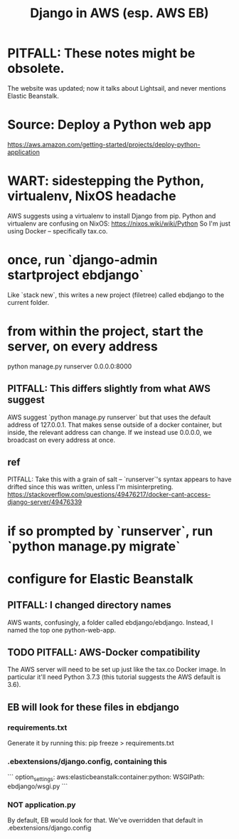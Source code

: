 :PROPERTIES:
:ID:       275e4978-231c-474b-8bdf-9cd80104ff50
:END:
#+title: Django in AWS (esp. AWS EB)
* PITFALL: These notes might be obsolete.
  The website was updated; now it talks about Lightsail, and never mentions Elastic Beanstalk.
* Source: Deploy a Python web app
  https://aws.amazon.com/getting-started/projects/deploy-python-application
* WART: sidestepping the Python, virtualenv, NixOS headache
  AWS suggests using a virtualenv to install Django from pip.
  Python and virtualenv are confusing on NixOS:
    https://nixos.wiki/wiki/Python
  So I'm just using Docker -- specifically tax.co.
* once, run `django-admin startproject ebdjango`
  Like `stack new`, this writes a new project (filetree)
  called ebdjango to the current folder.
* from within the project, start the server, on *every* address
  python manage.py runserver 0.0.0.0:8000
** PITFALL: This differs slightly from what AWS suggest
   AWS suggest
     `python manage.py runserver`
   but that uses the default address of 127.0.0.1.
   That makes sense outside of a docker container,
   but inside, the relevant address can change.
   If we instead use 0.0.0.0, we broadcast on every address at once.
** ref
   PITFALL: Take this with a grain of salt --
   `runserver`'s syntax appears to have drifted since this was written,
   unless I'm misinterpreting.
   https://stackoverflow.com/questions/49476217/docker-cant-access-django-server/49476339
* if so prompted by `runserver`, run `python manage.py migrate`
* configure for Elastic Beanstalk
** PITFALL: I changed directory names
   AWS wants, confusingly, a folder called ebdjango/ebdjango.
   Instead, I named the top one python-web-app.
** TODO PITFALL: AWS-Docker compatibility
   The AWS server will need to be set up just like the tax.co Docker image.
   In particular it'll need Python 3.7.3
   (this tutorial suggests the AWS default is 3.6).
** EB will look for these files in ebdjango
*** requirements.txt
    Generate it by running this:
    pip freeze > requirements.txt
*** .ebextensions/django.config, containing this
```
    option_settings:
      aws:elasticbeanstalk:container:python:
        WSGIPath: ebdjango/wsgi.py
```
*** NOT application.py
    By default, EB would look for that.
    We've overridden that default in .ebextensions/django.config
